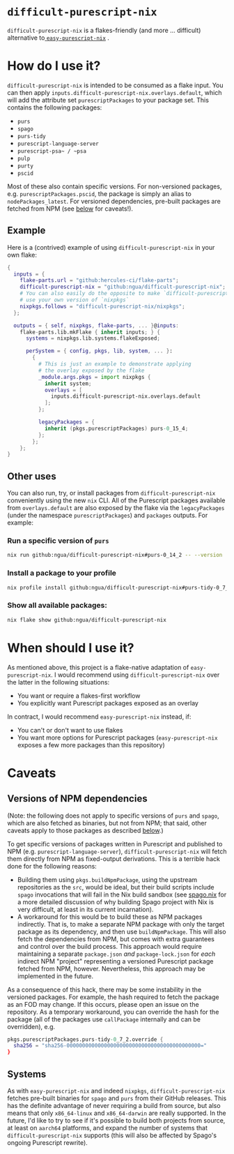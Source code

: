 #+title:

* ~difficult-purescript-nix~

~difficult-purescript-nix~ is a flakes-friendly (and more ... difficult) alternative to[[github:justinwoo/easy-purescript-nix][ ~easy-purescript-nix~]] .

* How do I use it?

~difficult-purescript-nix~ is intended to be consumed as a flake input. You can then apply ~inputs.difficult-purescript-nix.overlays.default~, which will add the attribute set ~purescriptPackages~ to your package set. This contains the following packages:
- ~purs~
- ~spago~
- ~purs-tidy~
- ~purescript-language-server~
- ~purescript-psa~ / ~psa~
- ~pulp~
- ~purty~
- ~pscid~

Most of these also contain specific versions. For non-versioned packages, e.g. ~purescriptPackages.pscid~, the package is simply an alias to ~nodePackages_latest~. For versioned dependencies, pre-built packages are fetched from NPM (see [[#versions-of-npm-dependencies][below]] for caveats!).

** Example
Here is a (contrived) example of using ~difficult-purescript-nix~ in your own flake:

#+begin_src nix
{
  inputs = {
    flake-parts.url = "github:hercules-ci/flake-parts";
    difficult-purescript-nix = "github:ngua/difficult-purescript-nix";
    # You can also easily do the opposite to make `difficult-purescript-nix`
    # use your own version of `nixpkgs`
    nixpkgs.follows = "difficult-purescript-nix/nixpkgs";
  };

  outputs = { self, nixpkgs, flake-parts, ... }@inputs:
    flake-parts.lib.mkFlake { inherit inputs; } {
      systems = nixpkgs.lib.systems.flakeExposed;

      perSystem = { config, pkgs, lib, system, ... }:
        {
          # This is just an example to demonstrate applying
          # the overlay exposed by the flake
          _module.args.pkgs = import nixpkgs {
            inherit system;
            overlays = [
              inputs.difficult-purescript-nix.overlays.default
            ];
          };

          legacyPackages = {
            inherit (pkgs.purescriptPackages) purs-0_15_4;
          };
        };
    };
}
#+end_src

** Other uses

You can also run, try, or install packages from ~difficult-purescript-nix~ conveniently using the new ~nix~ CLI. All of the Purescript packages available from ~overlays.default~ are also exposed by the flake via the ~legacyPackages~ (under the namespace ~purescriptPackages~) and ~packages~ outputs. For example:

*** Run a specific version of ~purs~
#+begin_src sh
nix run github:ngua/difficult-purescript-nix#purs-0_14_2 -- --version
#+end_src
*** Install a package to your profile
#+begin_src sh
nix profile install github:ngua/difficult-purescript-nix#purs-tidy-0_7_2
#+end_src
*** Show all available packages:
#+begin_src sh
nix flake show github:ngua/difficult-purescript-nix
#+end_src

* When should I use it?

As mentioned above, this project is a flake-native adaptation of ~easy-purescript-nix~. I would recommend using ~difficult-purescript-nix~ over the latter in the following situations:

- You want or require a flakes-first workflow
- You explicitly want Purescript packages exposed as an overlay

In contract, I would recommend ~easy-purescript-nix~ instead, if:

- You can't or don't want to use flakes
- You want more options for Purescript packages (~easy-purescript-nix~ exposes a few more packages than this repository)

* Caveats
** Versions of NPM dependencies
(Note: the following does not apply to specific versions of ~purs~ and ~spago~, which are also fetched as binaries, but not from NPM; that said, other caveats apply to those packages as described [[#systems][below]].)

To get specific versions of packages written in Purescript and published to NPM (e.g. ~purescript-language-server~), ~difficult-purescript-nix~ will fetch them directly from NPM as fixed-output derivations. This is a terrible hack done for the following reasons:

- Building them using ~pkgs.buildNpmPackage~, using the upstream repositories as the ~src~, would be ideal, but their build scripts include ~spago~ invocations that will fail in the Nix build sandbox (see [[github:ngua/spago.nix][spago.nix]] for a more detailed discussion of why building Spago project with Nix is very difficult, at least in its current incarnation).
- A workaround for this would be to build these as NPM packages indirectly. That is, to make a separate NPM package with only the target package as its dependency, and then use ~buildNpmPackage~. This will also fetch the dependencies from NPM, but comes with extra guarantees and control over the build process. This approach would require maintaining a separate ~package.json~ /and/ ~package-lock.json~ for /each/ indirect NPM "project" representing a versioned Purescript package fetched from NPM, however. Nevertheless, this approach may be implemented in the future.

As a consequence of this hack, there may be some instability in the versioned packages. For example, the hash required to fetch the package as an FOD may change. If this occurs, please open an issue on the repository. As a temporary workaround, you can override the hash for the package (all of the packages use ~callPackage~ internally and can be overridden), e.g.

#+begin_src nix
pkgs.purescriptPackages.purs-tidy-0_7_2.override {
  sha256 = "sha256-0000000000000000000000000000000000000000000="
}
#+end_src

** Systems

As with ~easy-purescript-nix~ and indeed ~nixpkgs~, ~difficult-purescript-nix~ fetches pre-built binaries for ~spago~ and ~purs~ from their GitHub releases. This has the definite advantage of never requiring a build from source, but also means that only ~x86_64-linux~ and ~x86_64-darwin~ are really supported. In the future, I'd like to try to see if it's possible to build both projects from source, at least on ~aarch64~ platforms, and expand the number of systems that ~difficult-purescript-nix~ supports (this will also be affected by Spago's ongoing Purescript rewrite).

